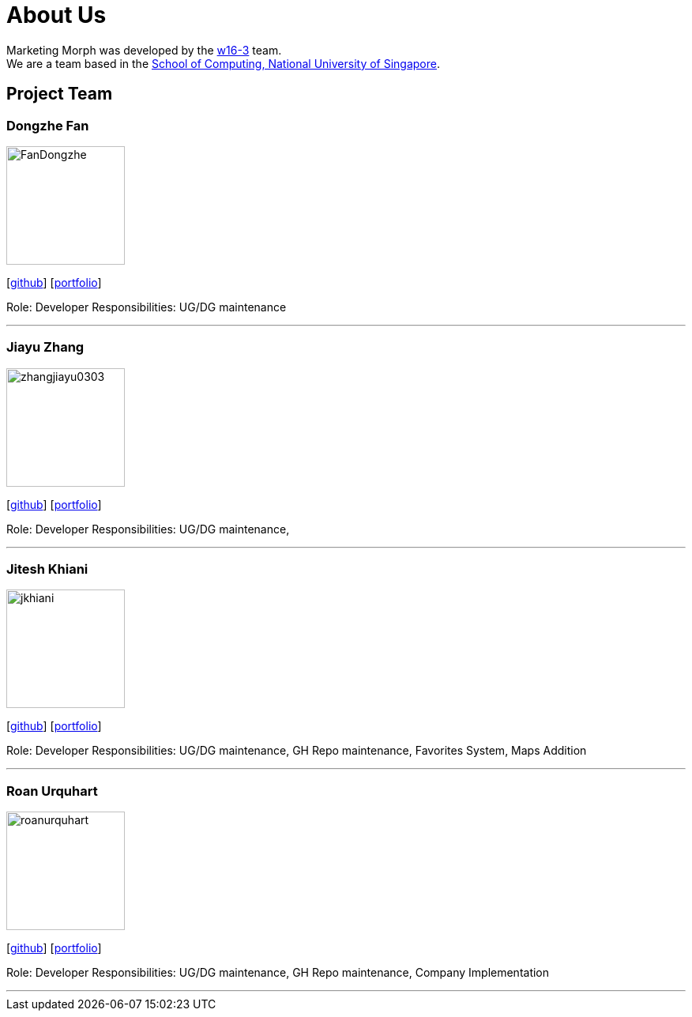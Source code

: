 = About Us
:site-section: AboutUs
:relfileprefix: team/
:imagesDir: images
:stylesDir: stylesheets

Marketing Morph was developed by the https://github.com/orgs/cs2103-ay1819s2-w16-3/teams/developers[w16-3] team. +
We are a team based in the http://www.comp.nus.edu.sg[School of Computing, National University of Singapore].

== Project Team

=== Dongzhe Fan
image::FanDongzhe.jpg[width="150", align="left"]
{empty}[http://github.com/yijinl[github]] [<<johndoe#, portfolio>>]

Role: Developer
Responsibilities: UG/DG maintenance

'''

=== Jiayu Zhang
image::zhangjiayu0303.png[width="150", align="left"]
{empty}[http://github.com/ZhangJiayu0303[github]] [<<johndoe#, portfolio>>]

Role: Developer
Responsibilities: UG/DG maintenance,

'''

=== Jitesh Khiani
image::jkhiani.png[width="150", align="left"]
{empty}[https://github.com/jkhiani[github]] [<<johndoe#, portfolio>>]

Role: Developer
Responsibilities: UG/DG maintenance, GH Repo maintenance, Favorites System, Maps Addition

'''

=== Roan Urquhart
image::roanurquhart.png[width="150", align="left"]
{empty}[https://github.com/roanurquhart[github]] [<<johndoe#, portfolio>>]

Role: Developer
Responsibilities: UG/DG maintenance, GH Repo maintenance, Company Implementation


'''
